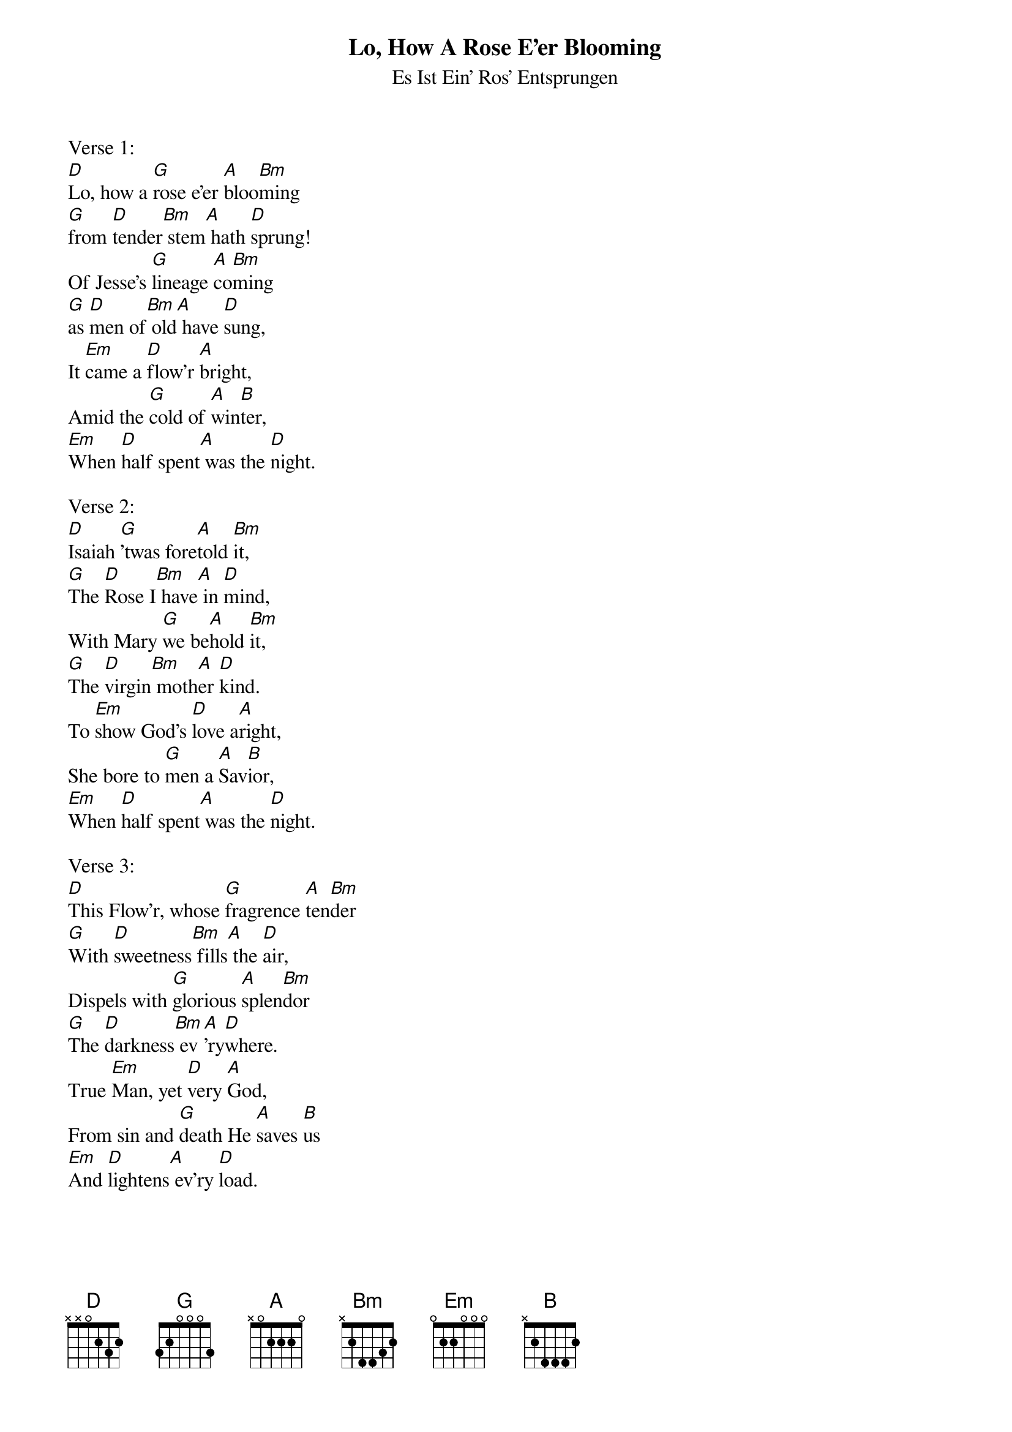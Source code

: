{title:Lo, How A Rose E'er Blooming}
{subtitle:Es Ist Ein' Ros' Entsprungen}
{text: Traditional German, 15th Century - Tr. Vv. 1,2, Theodore Baker, 1894 - Tr. V. 3, Harriet R. Krauth}
{music: Kolner Gesangbuch, 1599 - Harmonized by Michael Praetorius, 1609}
{ccli:141315}
{key:F}
{capo:3}
# This song is believed to be in the public domain. More information can be found at:
#   http://www.ccli.com/Licenseholder/Search/SongSearch.aspx?s=141315

Verse 1:
[D]Lo, how a [G]rose e'er [A]bloo[Bm]ming
[G]from [D]tender[Bm] stem[A] hath [D]sprung!
Of Jesse's [G]lineage [A]co[Bm]ming
[G]as [D]men of[Bm] old[A] have [D]sung,
It [Em]came a [D]flow'r [A]bright,
Amid the [G]cold of [A]win[B]ter,
[Em]When [D]half spent[A] was the [D]night.

Verse 2:
[D]Isaiah [G]'twas fore[A]told [Bm]it,
[G]The [D]Rose I[Bm] have[A] in [D]mind,
With Mary [G]we be[A]hold [Bm]it,
[G]The [D]virgin[Bm] moth[A]er [D]kind.
To [Em]show God's [D]love a[A]right,
She bore to [G]men a [A]Sav[B]ior,
[Em]When [D]half spent[A] was the [D]night.

Verse 3:
[D]This Flow'r, whose [G]fragrence [A]ten[Bm]der
[G]With [D]sweetness[Bm] fills[A] the [D]air,
Dispels with [G]glorious [A]splen[Bm]dor
[G]The [D]darkness[Bm] ev[A]'ry[D]where.
True [Em]Man, yet [D]very [A]God,
From sin and [G]death He [A]saves [B]us
[Em]And [D]lightens[A] ev'ry [D]load.
